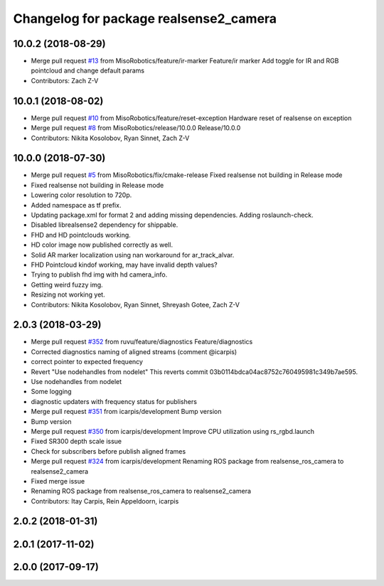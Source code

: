 ^^^^^^^^^^^^^^^^^^^^^^^^^^^^^^^^^^^^^^^
Changelog for package realsense2_camera
^^^^^^^^^^^^^^^^^^^^^^^^^^^^^^^^^^^^^^^

10.0.2 (2018-08-29)
-------------------
* Merge pull request `#13 <https://github.com/MisoRobotics/realsense/issues/13>`_ from MisoRobotics/feature/ir-marker
  Feature/ir marker
  Add toggle for IR and RGB pointcloud and change default params
* Contributors: Zach Z-V

10.0.1 (2018-08-02)
-------------------
* Merge pull request `#10 <https://github.com/MisoRobotics/realsense/issues/10>`_ from MisoRobotics/feature/reset-exception
  Hardware reset of realsense on exception
* Merge pull request `#8 <https://github.com/MisoRobotics/realsense/issues/8>`_ from MisoRobotics/release/10.0.0
  Release/10.0.0
* Contributors: Nikita Kosolobov, Ryan Sinnet, Zach Z-V

10.0.0 (2018-07-30)
-------------------
* Merge pull request `#5 <https://github.com/MisoRobotics/realsense/issues/5>`_ from MisoRobotics/fix/cmake-release
  Fixed realsense not building in Release mode
* Fixed realsense not building in Release mode
* Lowering color resolution to 720p.
* Added namespace as tf prefix.
* Updating package.xml for format 2 and adding missing dependencies. Adding roslaunch-check.
* Disabled librealsense2 dependency for shippable.
* FHD and HD pointclouds working.
* HD color image now published correctly as well.
* Solid AR marker localization using nan workaround for ar_track_alvar.
* FHD Pointcloud kindof working, may have invalid depth values?
* Trying to publish fhd img with hd camera_info.
* Getting weird fuzzy img.
* Resizing not working yet.
* Contributors: Nikita Kosolobov, Ryan Sinnet, Shreyash Gotee, Zach Z-V

2.0.3 (2018-03-29)
------------------
* Merge pull request `#352 <https://github.com/MisoRobotics/realsense/issues/352>`_ from ruvu/feature/diagnostics
  Feature/diagnostics
* Corrected diagnostics naming of aligned streams (comment @icarpis)
* correct pointer to expected frequency
* Revert "Use nodehandles from nodelet"
  This reverts commit 03b0114bdca04ac8752c760495981c349b7ae595.
* Use nodehandles from nodelet
* Some logging
* diagnostic updaters with frequency status for publishers
* Merge pull request `#351 <https://github.com/MisoRobotics/realsense/issues/351>`_ from icarpis/development
  Bump version
* Bump version
* Merge pull request `#350 <https://github.com/MisoRobotics/realsense/issues/350>`_ from icarpis/development
  Improve CPU utilization using rs_rgbd.launch
* Fixed SR300 depth scale issue
* Check for subscribers before publish aligned frames
* Merge pull request `#324 <https://github.com/MisoRobotics/realsense/issues/324>`_ from icarpis/development
  Renaming ROS package from realsense_ros_camera to realsense2_camera
* Fixed merge issue
* Renaming ROS package from realsense_ros_camera to realsense2_camera
* Contributors: Itay Carpis, Rein Appeldoorn, icarpis

2.0.2 (2018-01-31)
------------------

2.0.1 (2017-11-02)
------------------

2.0.0 (2017-09-17)
------------------
